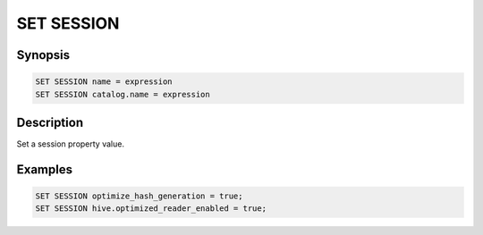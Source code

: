 ===========
SET SESSION
===========

Synopsis
--------

.. code-block:: none

    SET SESSION name = expression
    SET SESSION catalog.name = expression

Description
-----------

Set a session property value.

Examples
--------

.. code-block:: sql

    SET SESSION optimize_hash_generation = true;
    SET SESSION hive.optimized_reader_enabled = true;
